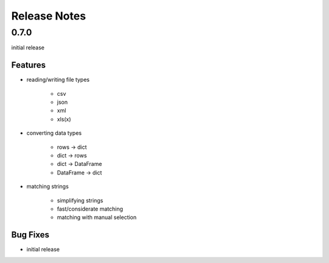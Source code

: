 Release Notes
=============

0.7.0
*****

initial release

Features
~~~~~~~~

* reading/writing file types

    * csv
    * json
    * xml
    * xls(x)

* converting data types

    * rows -> dict
    * dict -> rows
    * dict -> DataFrame
    * DataFrame -> dict

* matching strings

    * simplifying strings
    * fast/considerate matching
    * matching with manual selection

Bug Fixes
~~~~~~~~~

* initial release
